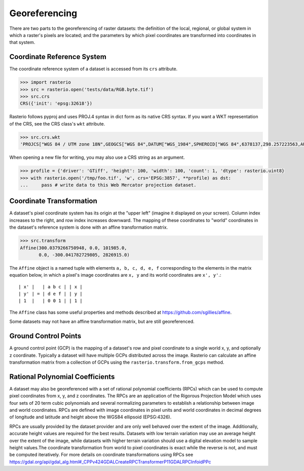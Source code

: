 Georeferencing
==============

There are two parts to the georeferencing of raster datasets: the definition
of the local, regional, or global system in which a raster's pixels are
located; and the parameters by which pixel coordinates are transformed into
coordinates in that system.

Coordinate Reference System
---------------------------

The coordinate reference system of a dataset is accessed from its ``crs``
attribute. 

.. code-block:: python

    >>> import rasterio
    >>> src = rasterio.open('tests/data/RGB.byte.tif')
    >>> src.crs
    CRS({'init': 'epsg:32618'})

Rasterio follows pyproj and uses PROJ.4 syntax in dict form as its native
CRS syntax. If you want a WKT representation of the CRS, see the CRS
class's ``wkt`` attribute.

.. code-block:: python

    >>> src.crs.wkt
    'PROJCS["WGS 84 / UTM zone 18N",GEOGCS["WGS 84",DATUM["WGS_1984",SPHEROID["WGS 84",6378137,298.257223563,AUTHORITY["EPSG","7030"]],AUTHORITY["EPSG","6326"]],PRIMEM["Greenwich",0,AUTHORITY["EPSG","8901"]],UNIT["degree",0.0174532925199433,AUTHORITY["EPSG","9122"]],AUTHORITY["EPSG","4326"]],PROJECTION["Transverse_Mercator"],PARAMETER["latitude_of_origin",0],PARAMETER["central_meridian",-75],PARAMETER["scale_factor",0.9996],PARAMETER["false_easting",500000],PARAMETER["false_northing",0],UNIT["metre",1,AUTHORITY["EPSG","9001"]],AXIS["Easting",EAST],AXIS["Northing",NORTH],AUTHORITY["EPSG","32618"]]'

When opening a new file for writing, you may also use a CRS string as an
argument.

.. code-block:: python

   >>> profile = {'driver': 'GTiff', 'height': 100, 'width': 100, 'count': 1, 'dtype': rasterio.uint8}
   >>> with rasterio.open('/tmp/foo.tif', 'w', crs='EPSG:3857', **profile) as dst:
   ...     pass # write data to this Web Mercator projection dataset.

.. _coordinate-transformation:

Coordinate Transformation
-------------------------

A dataset's pixel coordinate system has its origin at the "upper left" (imagine
it displayed on your screen). Column index increases to the right, and row 
index increases downward. The mapping of these coordinates to "world"
coordinates in the dataset's reference system is done with an affine
transformation matrix.

.. code-block:: pycon

    >>> src.transform
    Affine(300.0379266750948, 0.0, 101985.0,
           0.0, -300.041782729805, 2826915.0)

The ``Affine`` object is a named tuple with elements ``a, b, c, d, e, f``
corresponding to the elements in the matrix equation below, in which 
a pixel's image coordinates are ``x, y`` and its world coordinates are
``x', y'``.::

    | x' |   | a b c | | x |
    | y' | = | d e f | | y |
    | 1  |   | 0 0 1 | | 1 |

The ``Affine`` class has some useful properties and methods
described at https://github.com/sgillies/affine.

Some datasets may not have an affine transformation matrix, but are still georeferenced.

Ground Control Points
----------------------

A ground control point (GCP) is the mapping of a dataset's row and pixel coordinate to a
single world x, y, and optionally z coordinate. Typically a dataset will have multiple
GCPs distributed across the image. Rasterio can calculate an affine transformation matrix
from a collection of GCPs using the ``rasterio.transform.from_gcps`` method.

Rational Polynomial Coefficients
---------------------------------

A dataset may also be georeferenced with a set of rational polynomial coefficients (RPCs)
which can be used to compute pixel coordinates from x, y, and z coordinates. The RPCs are
an application of the Rigorous Projection Model which uses four sets of 20 term cubic polynomials
and several normalizing parameters to establish a relationship between image and world coordinates.
RPCs are defined with image coordinates in pixel units and world coordinates in decimal
degrees of longitude and latitude and height above the WGS84 ellipsoid (EPSG:4326). 

RPCs are usually provided by the dataset provider and are only well behaved over the
extent of the image. Additionally, accurate height values are required for the best
results. Datasets with low terrain variation may use an average height over the extent of
the image, while datasets with higher terrain variation should use a digital elevation
model to sample height values.The coordinate transformation from world to pixel
coordinates is exact while the reverse is not, and must be computed iteratively. For more
details on coordinate transformations using RPCs see
https://gdal.org/api/gdal_alg.html#_CPPv424GDALCreateRPCTransformerP11GDALRPCInfoidPPc